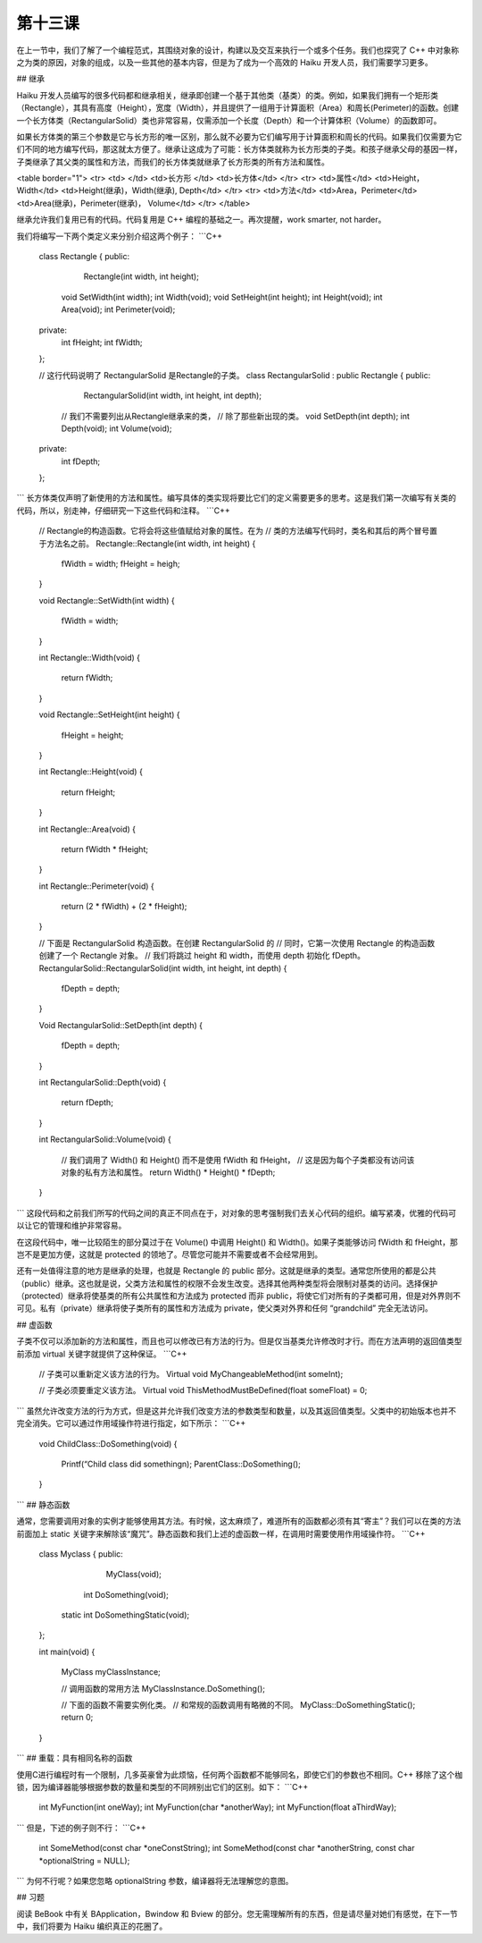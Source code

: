 第十三课
======================

在上一节中，我们了解了一个编程范式，其围绕对象的设计，构建以及交互来执行一个或多个任务。我们也探究了 C++ 中对象称之为类的原因，对象的组成，以及一些其他的基本内容，但是为了成为一个高效的 Haiku 开发人员，我们需要学习更多。

## 继承

Haiku 开发人员编写的很多代码都和继承相关，继承即创建一个基于其他类（基类）的类。例如，如果我们拥有一个矩形类（Rectangle），其具有高度（Height），宽度（Width），并且提供了一组用于计算面积（Area）和周长(Perimeter)的函数。创建一个长方体类（RectangularSolid）类也非常容易，仅需添加一个长度（Depth）和一个计算体积（Volume）的函数即可。

如果长方体类的第三个参数是它与长方形的唯一区别，那么就不必要为它们编写用于计算面积和周长的代码。如果我们仅需要为它们不同的地方编写代码，那这就太方便了。继承让这成为了可能：长方体类就称为长方形类的子类。和孩子继承父母的基因一样，子类继承了其父类的属性和方法，而我们的长方体类就继承了长方形类的所有方法和属性。

<table border="1">
<tr> <td>    </td>   <td>长方形	   </td>       <td>长方体</td> </tr>
<tr> <td>属性</td>   <td>Height， Width</td>   <td>Height(继承)，Width(继承), Depth</td> </tr>
<tr> <td>方法</td>   <td>Area，Perimeter</td>  <td>Area(继承)，Perimeter(继承)， Volume</td> </tr>
</table> 

继承允许我们复用已有的代码。代码复用是 C++ 编程的基础之一。再次提醒，work smarter, not harder。

我们将编写一下两个类定义来分别介绍这两个例子：
```C++
    class Rectangle
    {
    public:
    			Rectangle(int width, int height);
    		void 	SetWidth(int width);
    		int 	Width(void);
    		void 	SetHeight(int height);
    		int 	Height(void);
    		int 	Area(void);
    		int 	Perimeter(void);
    private:
    		int 	fHeight;
    		int 	fWidth;
    };
     
    // 这行代码说明了 RectangularSolid 是Rectangle的子类。
    class RectangularSolid : public Rectangle
    {
    public:
    			RectangularSolid(int width, int height, int depth);
     
    		// 我们不需要列出从Rectangle继承来的类，
    		// 除了那些新出现的类。
    		void 	SetDepth(int depth);
    		int 	Depth(void);
    		int 	Volume(void);
    private:
    		int	fDepth;
    };
```
长方体类仅声明了新使用的方法和属性。编写具体的类实现将要比它们的定义需要更多的思考。这是我们第一次编写有关类的代码，所以，别走神，仔细研究一下这些代码和注释。
```C++
    // Rectangle的构造函数。它将会将这些值赋给对象的属性。在为
    // 类的方法编写代码时，类名和其后的两个冒号置于方法名之前。
    Rectangle::Rectangle(int width, int height)
    {
    	fWidth = width;
    	fHeight = heigh;
    }
     
    void
    Rectangle::SetWidth(int width)
    {
    	fWidth = width;
    }
     
    int
    Rectangle::Width(void)
    {
    	return fWidth;
    }
     
    void
    Rectangle::SetHeight(int height)
    {
    	fHeight = height;
    }
     
    int
    Rectangle::Height(void)
    {
    	return fHeight;
    }
     
    int 
    Rectangle::Area(void)
    {
    	return fWidth * fHeight;
    }
     
    int
    Rectangle::Perimeter(void)
    {
    	return (2 * fWidth) + (2 * fHeight);
    }
     
    // 下面是 RectangularSolid 构造函数。在创建 RectangularSolid 的
    // 同时，它第一次使用 Rectangle 的构造函数创建了一个 Rectangle 对象。
    // 我们将跳过 height 和 width，而使用 depth 初始化 fDepth。
    RectangularSolid::RectangularSolid(int width, int height, int depth)
    {
    	fDepth = depth;
    }
     
    Void
    RectangularSolid::SetDepth(int depth)
    {
    	fDepth = depth;
    }
     
    int 
    RectangularSolid::Depth(void)
    {
    	return fDepth;
    }
     
    int
    RectangularSolid::Volume(void)
    {
    	// 我们调用了 Width() 和 Height() 而不是使用 fWidth 和 fHeight，
    	// 这是因为每个子类都没有访问该对象的私有方法和属性。
    	return Width() * Height() * fDepth;
    }
```
这段代码和之前我们所写的代码之间的真正不同点在于，对对象的思考强制我们去关心代码的组织。编写紧凑，优雅的代码可以让它的管理和维护非常容易。

在这段代码中，唯一比较陌生的部分莫过于在 Volume() 中调用 Height() 和 Width()。如果子类能够访问 fWidth 和 fHeight，那岂不是更加方便，这就是 protected 的领地了。尽管您可能并不需要或者不会经常用到。

还有一处值得注意的地方是继承的处理，也就是 Rectangle 的 public 部分。这就是继承的类型。通常您所使用的都是公共（public）继承。这也就是说，父类方法和属性的权限不会发生改变。选择其他两种类型将会限制对基类的访问。选择保护（protected）继承将使基类的所有公共属性和方法成为 protected 而非 public，将使它们对所有的子类都可用，但是对外界则不可见。私有（private）继承将使子类所有的属性和方法成为 private，使父类对外界和任何 “grandchild” 完全无法访问。

## 虚函数

子类不仅可以添加新的方法和属性，而且也可以修改已有方法的行为。但是仅当基类允许修改时才行。而在方法声明的返回值类型前添加 virtual 关键字就提供了这种保证。
```C++
    // 子类可以重新定义该方法的行为。
    Virtual void MyChangeableMethod(int someInt);
     
    // 子类必须要重定义该方法。
    Virtual void ThisMethodMustBeDefined(float someFloat) = 0;
```
虽然允许改变方法的行为方式，但是这并允许我们改变方法的参数类型和数量，以及其返回值类型。父类中的初始版本也并不完全消失。它可以通过作用域操作符进行指定，如下所示：
```C++
    void
    ChildClass::DoSomething(void)
    {
    	Printf(“Child class did something\n);
    	ParentClass::DoSomething();
    }
```
## 静态函数

通常，您需要调用对象的实例才能够使用其方法。有时候，这太麻烦了，难道所有的函数都必须有其“寄主”？我们可以在类的方法前面加上 static 关键字来解除该“魔咒”。静态函数和我们上述的虚函数一样，在调用时需要使用作用域操作符。
```C++
    class Myclass
    {
    public:
    				    MyClass(void);
    		    int		DoSomething(void);
    	static 	int		DoSomethingStatic(void);
    };
     
    int
    main(void)
    {
    	MyClass myClassInstance;
     
    	// 调用函数的常用方法
    	MyClassInstance.DoSomething();
     
    	// 下面的函数不需要实例化类。
    	// 和常规的函数调用有略微的不同。
    	MyClass::DoSomethingStatic();
    	return 0;
    }
```
## 重载：具有相同名称的函数

使用C进行编程时有一个限制，几多英豪曾为此烦恼，任何两个函数都不能够同名，即使它们的参数也不相同。C++ 移除了这个枷锁，因为编译器能够根据参数的数量和类型的不同辨别出它们的区别。如下：
```C++
    int MyFunction(int oneWay);
    int MyFunction(char *anotherWay);
    int MyFunction(float aThirdWay);
```
但是，下述的例子则不行：
```C++
    int SomeMethod(const char *oneConstString);
    int SomeMethod(const char *anotherString, const char *optionalString = NULL);
```
为何不行呢？如果您忽略 optionalString 参数，编译器将无法理解您的意图。

## 习题

阅读 BeBook 中有关 BApplication，Bwindow 和 Bview 的部分。您无需理解所有的东西，但是请尽量对她们有感觉，在下一节中，我们将要为 Haiku 编织真正的花圈了。
